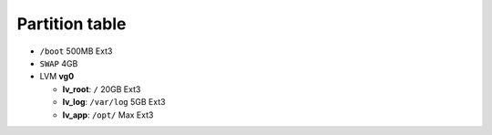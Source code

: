 ﻿Partition table
===============

-  ``/boot`` 500MB Ext3
-  ``SWAP`` 4GB
-  LVM **vg0**

   -  **lv\_root**: ``/`` 20GB Ext3
   -  **lv\_log**: ``/var/log`` 5GB Ext3
   -  **lv\_app**: ``/opt/`` Max Ext3